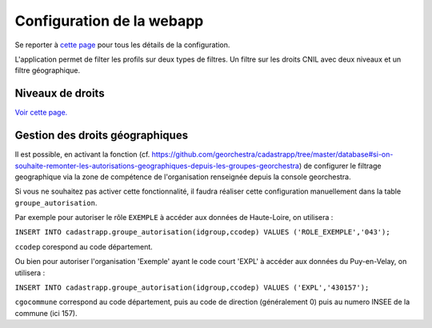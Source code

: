 
Configuration de la webapp
===============================

Se reporter à `cette page <../guide_installation/webapp.html#configuration>`_ pour tous les détails de la configuration.


L'application permet de filter les profils sur deux types de filtres.
Un filtre sur les droits CNIL avec deux niveaux et un filtre géographique.

Niveaux de droits
------------------

`Voir cette page. <../guide_utilisateur/preambule.html#controle-du-niveau-d-acces-aux-donnees-fiscales>`_ 


Gestion des droits géographiques
------------------------------------

Il est possible, en activant la fonction (cf. https://github.com/georchestra/cadastrapp/tree/master/database#si-on-souhaite-remonter-les-autorisations-geographiques-depuis-les-groupes-georchestra) de configurer le filtrage geographique via la zone de compétence de l'organisation renseignée depuis la console georchestra.

Si vous ne souhaitez pas activer cette fonctionnalité, il faudra réaliser cette configuration manuellement dans la table ``groupe_autorisation``.

Par exemple pour autoriser le rôle ``EXEMPLE`` à accéder aux données de Haute-Loire, on utilisera : 

``INSERT INTO cadastrapp.groupe_autorisation(idgroup,ccodep) VALUES ('ROLE_EXEMPLE','043');``

``ccodep`` corespond au code département.

Ou bien pour autoriser l'organisation 'Exemple' ayant le code court 'EXPL' à accéder aux données du Puy-en-Velay, on utilisera : 

``INSERT INTO cadastrapp.groupe_autorisation(idgroup,ccodep) VALUES ('EXPL','430157');``

``cgocommune`` correspond au code département, puis au code de direction (généralement 0) puis au numero INSEE de la commune (ici 157).
